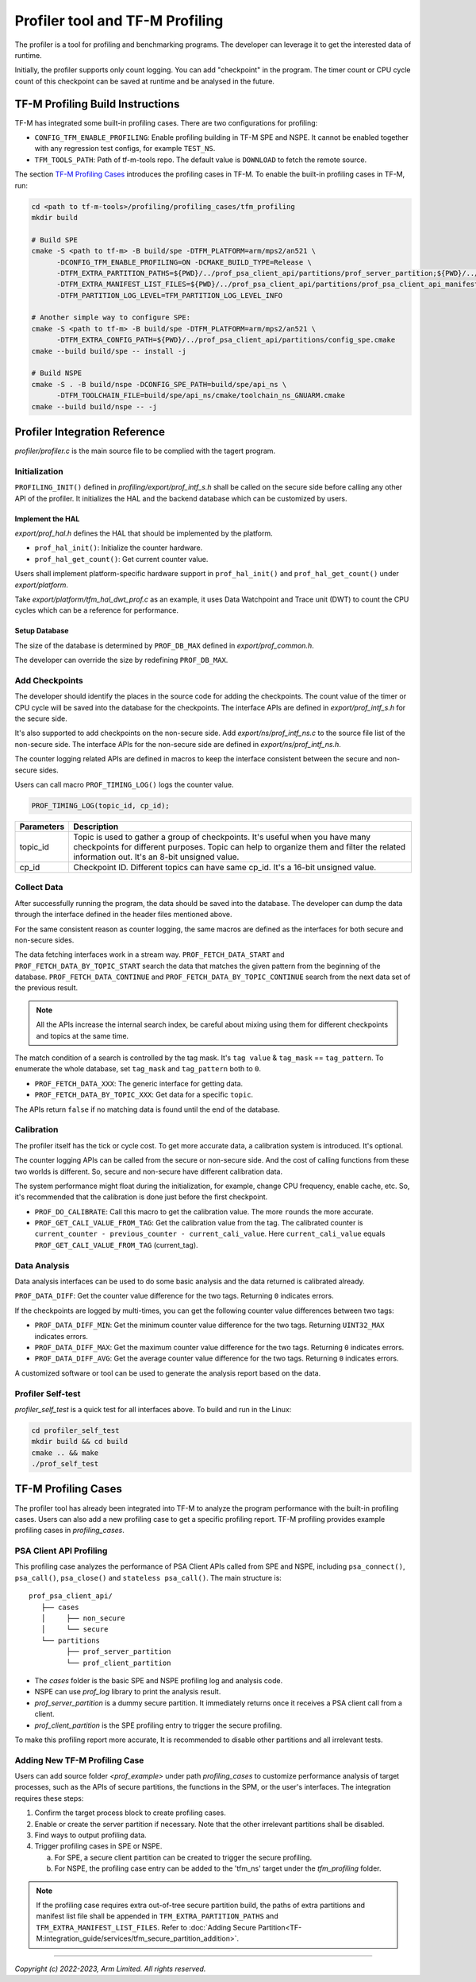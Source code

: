 ################################
Profiler tool and TF-M Profiling
################################

The profiler is a tool for profiling and benchmarking programs. The developer can
leverage it to get the interested data of runtime.

Initially, the profiler supports only count logging. You can add "checkpoint"
in the program. The timer count or CPU cycle count of this checkpoint can be
saved at runtime and be analysed in the future.

*********************************
TF-M Profiling Build Instructions
*********************************

TF-M has integrated some built-in profiling cases. There are two configurations
for profiling:

* ``CONFIG_TFM_ENABLE_PROFILING``: Enable profiling building in TF-M SPE and NSPE.
  It cannot be enabled together with any regression test configs, for example ``TEST_NS``.
* ``TFM_TOOLS_PATH``: Path of tf-m-tools repo. The default value is ``DOWNLOAD``
  to fetch the remote source.

The section `TF-M Profiling Cases`_  introduces the profiling cases in TF-M.
To enable the built-in profiling cases in TF-M, run:

.. code-block:: console

  cd <path to tf-m-tools>/profiling/profiling_cases/tfm_profiling
  mkdir build

  # Build SPE
  cmake -S <path to tf-m> -B build/spe -DTFM_PLATFORM=arm/mps2/an521 \
        -DCONFIG_TFM_ENABLE_PROFILING=ON -DCMAKE_BUILD_TYPE=Release \
        -DTFM_EXTRA_PARTITION_PATHS=${PWD}/../prof_psa_client_api/partitions/prof_server_partition;${PWD}/../prof_psa_client_api/partitions/prof_client_partition \
        -DTFM_EXTRA_MANIFEST_LIST_FILES=${PWD}/../prof_psa_client_api/partitions/prof_psa_client_api_manifest_list.yaml \
        -DTFM_PARTITION_LOG_LEVEL=TFM_PARTITION_LOG_LEVEL_INFO

  # Another simple way to configure SPE:
  cmake -S <path to tf-m> -B build/spe -DTFM_PLATFORM=arm/mps2/an521 \
        -DTFM_EXTRA_CONFIG_PATH=${PWD}/../prof_psa_client_api/partitions/config_spe.cmake
  cmake --build build/spe -- install -j

  # Build NSPE
  cmake -S . -B build/nspe -DCONFIG_SPE_PATH=build/spe/api_ns \
        -DTFM_TOOLCHAIN_FILE=build/spe/api_ns/cmake/toolchain_ns_GNUARM.cmake
  cmake --build build/nspe -- -j

******************************
Profiler Integration Reference
******************************

`profiler/profiler.c` is the main source file to be complied with the tagert program.

Initialization
==============

``PROFILING_INIT()`` defined in `profiling/export/prof_intf_s.h` shall be called
on the secure side before calling any other API of the profiler. It initializes the
HAL and the backend database which can be customized by users.

Implement the HAL
-----------------

`export/prof_hal.h` defines the HAL that should be implemented by the platform.

* ``prof_hal_init()``: Initialize the counter hardware.

* ``prof_hal_get_count()``: Get current counter value.

Users shall implement platform-specific hardware support in ``prof_hal_init()``
and ``prof_hal_get_count()`` under `export/platform`.

Take `export/platform/tfm_hal_dwt_prof.c` as an example, it uses Data Watchpoint
and Trace unit (DWT) to count the CPU cycles which can be a reference for
performance.

Setup Database
--------------

The size of the database is determined by ``PROF_DB_MAX`` defined in
`export/prof_common.h`.

The developer can override the size by redefining ``PROF_DB_MAX``.

Add Checkpoints
===============

The developer should identify the places in the source code for adding the
checkpoints. The count value of the timer or CPU cycle will be saved into the
database for the checkpoints. The interface APIs are defined in `export/prof_intf_s.h` for the secure side.

It's also supported to add checkpoints on the non-secure side.
Add `export/ns/prof_intf_ns.c` to the source file list of the non-secure side.
The interface APIs for the non-secure side are defined in `export/ns/prof_intf_ns.h`.

The counter logging related APIs are defined in macros to keep the interface
consistent between the secure and non-secure sides.

Users can call macro ``PROF_TIMING_LOG()`` logs the counter value.

.. code-block:: c

  PROF_TIMING_LOG(topic_id, cp_id);

+------------+--------------------------------------------------------------+
| Parameters | Description                                                  |
+============+==============================================================+
| topic_id   | Topic is used to gather a group of checkpoints.              |
|            | It's useful when you have many checkpoints for different     |
|            | purposes. Topic can help to organize them and filter the     |
|            | related information out. It's an 8-bit unsigned value.       |
+------------+--------------------------------------------------------------+
| cp_id      | Checkpoint ID. Different topics can have same cp_id.         |
|            | It's a 16-bit unsigned value.                                |
+------------+--------------------------------------------------------------+

Collect Data
============

After successfully running the program, the data should be saved into the database.
The developer can dump the data through the interface defined in the header
files mentioned above.

For the same consistent reason as counter logging, the same macros are defined as
the interfaces for both secure and non-secure sides.

The data fetching interfaces work in a stream way. ``PROF_FETCH_DATA_START`` and
``PROF_FETCH_DATA_BY_TOPIC_START`` search the data that matches the given pattern
from the beginning of the database. ``PROF_FETCH_DATA_CONTINUE`` and
``PROF_FETCH_DATA_BY_TOPIC_CONTINUE`` search from the next data set of the
previous result.

.. Note::

    All the APIs increase the internal search index, be careful about mixing using them
    for different checkpoints and topics at the same time.

The match condition of a search is controlled by the tag mask. It's ``tag value``
& ``tag_mask`` == ``tag_pattern``. To enumerate the whole database, set
``tag_mask`` and ``tag_pattern`` both to ``0``.

* ``PROF_FETCH_DATA_XXX``: The generic interface for getting data.
* ``PROF_FETCH_DATA_BY_TOPIC_XXX``: Get data for a specific ``topic``.

The APIs return ``false`` if no matching data is found until the end of the database.

Calibration
===========

The profiler itself has the tick or cycle cost. To get more accurate data, a
calibration system is introduced. It's optional.

The counter logging APIs can be called from the secure or non-secure side. And the
cost of calling functions from these two worlds is different. So, secure and
non-secure have different calibration data.

The system performance might float during the initialization, for example, change
CPU frequency, enable cache, etc. So, it's recommended that the calibration is
done just before the first checkpoint.

* ``PROF_DO_CALIBRATE``: Call this macro to get the calibration value. The more ``rounds``
  the more accurate.
* ``PROF_GET_CALI_VALUE_FROM_TAG``: Get the calibration value from the tag.
  The calibrated counter is ``current_counter - previous_counter - current_cali_value``.
  Here ``current_cali_value`` equals ``PROF_GET_CALI_VALUE_FROM_TAG`` (current_tag).

Data Analysis
=============

Data analysis interfaces can be used to do some basic analysis and the data
returned is calibrated already.

``PROF_DATA_DIFF``: Get the counter value difference for the two tags. Returning
``0`` indicates errors.

If the checkpoints are logged by multi-times, you can get the following counter
value differences between two tags:

* ``PROF_DATA_DIFF_MIN``: Get the minimum counter value difference for the two tags.
  Returning ``UINT32_MAX`` indicates errors.
* ``PROF_DATA_DIFF_MAX``: Get the maximum counter value difference for the two tags.
  Returning ``0`` indicates errors.
* ``PROF_DATA_DIFF_AVG``: Get the average counter value difference for the two tags.
  Returning ``0`` indicates errors.

A customized software or tool can be used to generate the analysis report based
on the data.

Profiler Self-test
==================

`profiler_self_test` is a quick test for all interfaces above. To build and run
in the Linux:

.. code-block:: console

  cd profiler_self_test
  mkdir build && cd build
  cmake .. && make
  ./prof_self_test

********************
TF-M Profiling Cases
********************

The profiler tool has already been integrated into TF-M to analyze the program
performance with the built-in profiling cases. Users can also add a new
profiling case to get a specific profiling report. TF-M profiling provides
example profiling cases in `profiling_cases`.

PSA Client API Profiling
========================

This profiling case analyzes the performance of PSA Client APIs called from SPE
and NSPE, including ``psa_connect()``, ``psa_call()``, ``psa_close()`` and ``stateless psa_call()``.
The main structure is:

::

   prof_psa_client_api/
      ├── cases
      │     ├── non_secure
      │     └── secure
      └── partitions
            ├── prof_server_partition
            └── prof_client_partition

* The `cases` folder is the basic SPE and NSPE profiling log and analysis code.
* NSPE can use `prof_log` library to print the analysis result.
* `prof_server_partition` is a dummy secure partition. It immediately returns
  once it receives a PSA client call from a client.
* `prof_client_partition` is the SPE profiling entry to trigger the secure profiling.

To make this profiling report more accurate, It is recommended to disable other
partitions and all irrelevant tests.

Adding New TF-M Profiling Case
==============================

Users can add source folder `<prof_example>` under path `profiling_cases` to
customize performance analysis of target processes, such as the APIs of secure
partitions, the functions in the SPM, or the user's interfaces. The
integration requires these steps:

1. Confirm the target process block to create profiling cases.
2. Enable or create the server partition if necessary. Note that the other
   irrelevant partitions shall be disabled.
3. Find ways to output profiling data.
4. Trigger profiling cases in SPE or NSPE.

   a. For SPE, a secure client partition can be created to trigger the secure profiling.
   b. For NSPE, the profiling case entry can be added to the 'tfm_ns' target under the `tfm_profiling` folder.

.. Note::

   If the profiling case requires extra out-of-tree secure partition build, the
   paths of extra partitions and manifest list file shall be appended in
   ``TFM_EXTRA_PARTITION_PATHS`` and ``TFM_EXTRA_MANIFEST_LIST_FILES``. Refer to
   :doc:`Adding Secure Partition<TF-M:integration_guide/services/tfm_secure_partition_addition>`.

--------------

*Copyright (c) 2022-2023, Arm Limited. All rights reserved.*

